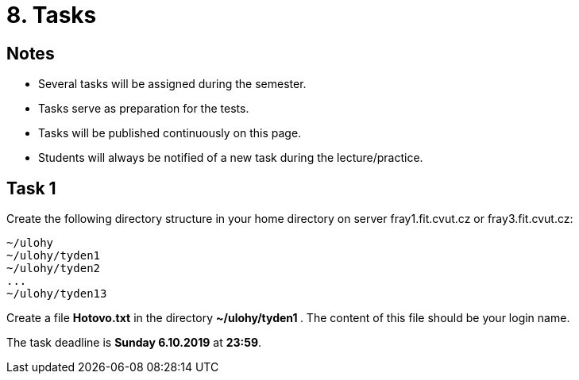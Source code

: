 = 8. Tasks 
//:imagesdir: ../media/annotation

== Notes
  
* Several tasks will be assigned during the semester.
* Tasks serve as preparation for the tests.
* Tasks will be published continuously on this page.
* Students will always be notified of a new task during the lecture/practice.
  
  
== Task 1
Create the following directory structure in your home directory on server fray1.fit.cvut.cz or fray3.fit.cvut.cz:
----
~/ulohy
~/ulohy/tyden1
~/ulohy/tyden2
...
~/ulohy/tyden13
----

Create a file *Hotovo.txt* in the directory **  ~/ulohy/tyden1 **. The content of this file should be your login name.

The task deadline is *Sunday 6.10.2019* at *23:59*.